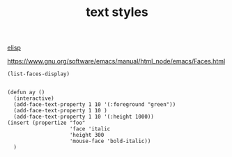 #+TITLE: text styles
[[file:20201024173801-elisp.org][elisp]]

https://www.gnu.org/software/emacs/manual/html_node/emacs/Faces.html

#+BEGIN_SRC elisp :eval never
(list-faces-display) 

#+END_SRC

#+RESULTS:
: t


#+BEGIN_SRC elisp
(defun ay ()
  (interactive)
  (add-face-text-property 1 10 '(:foreground "green"))
  (add-face-text-property 1 10 )
  (add-face-text-property 1 10 '(:height 1000))
(insert (propertize "foo"
                    'face 'italic
                    'height 300
                    'mouse-face 'bold-italic))
  )


#+END_SRC

